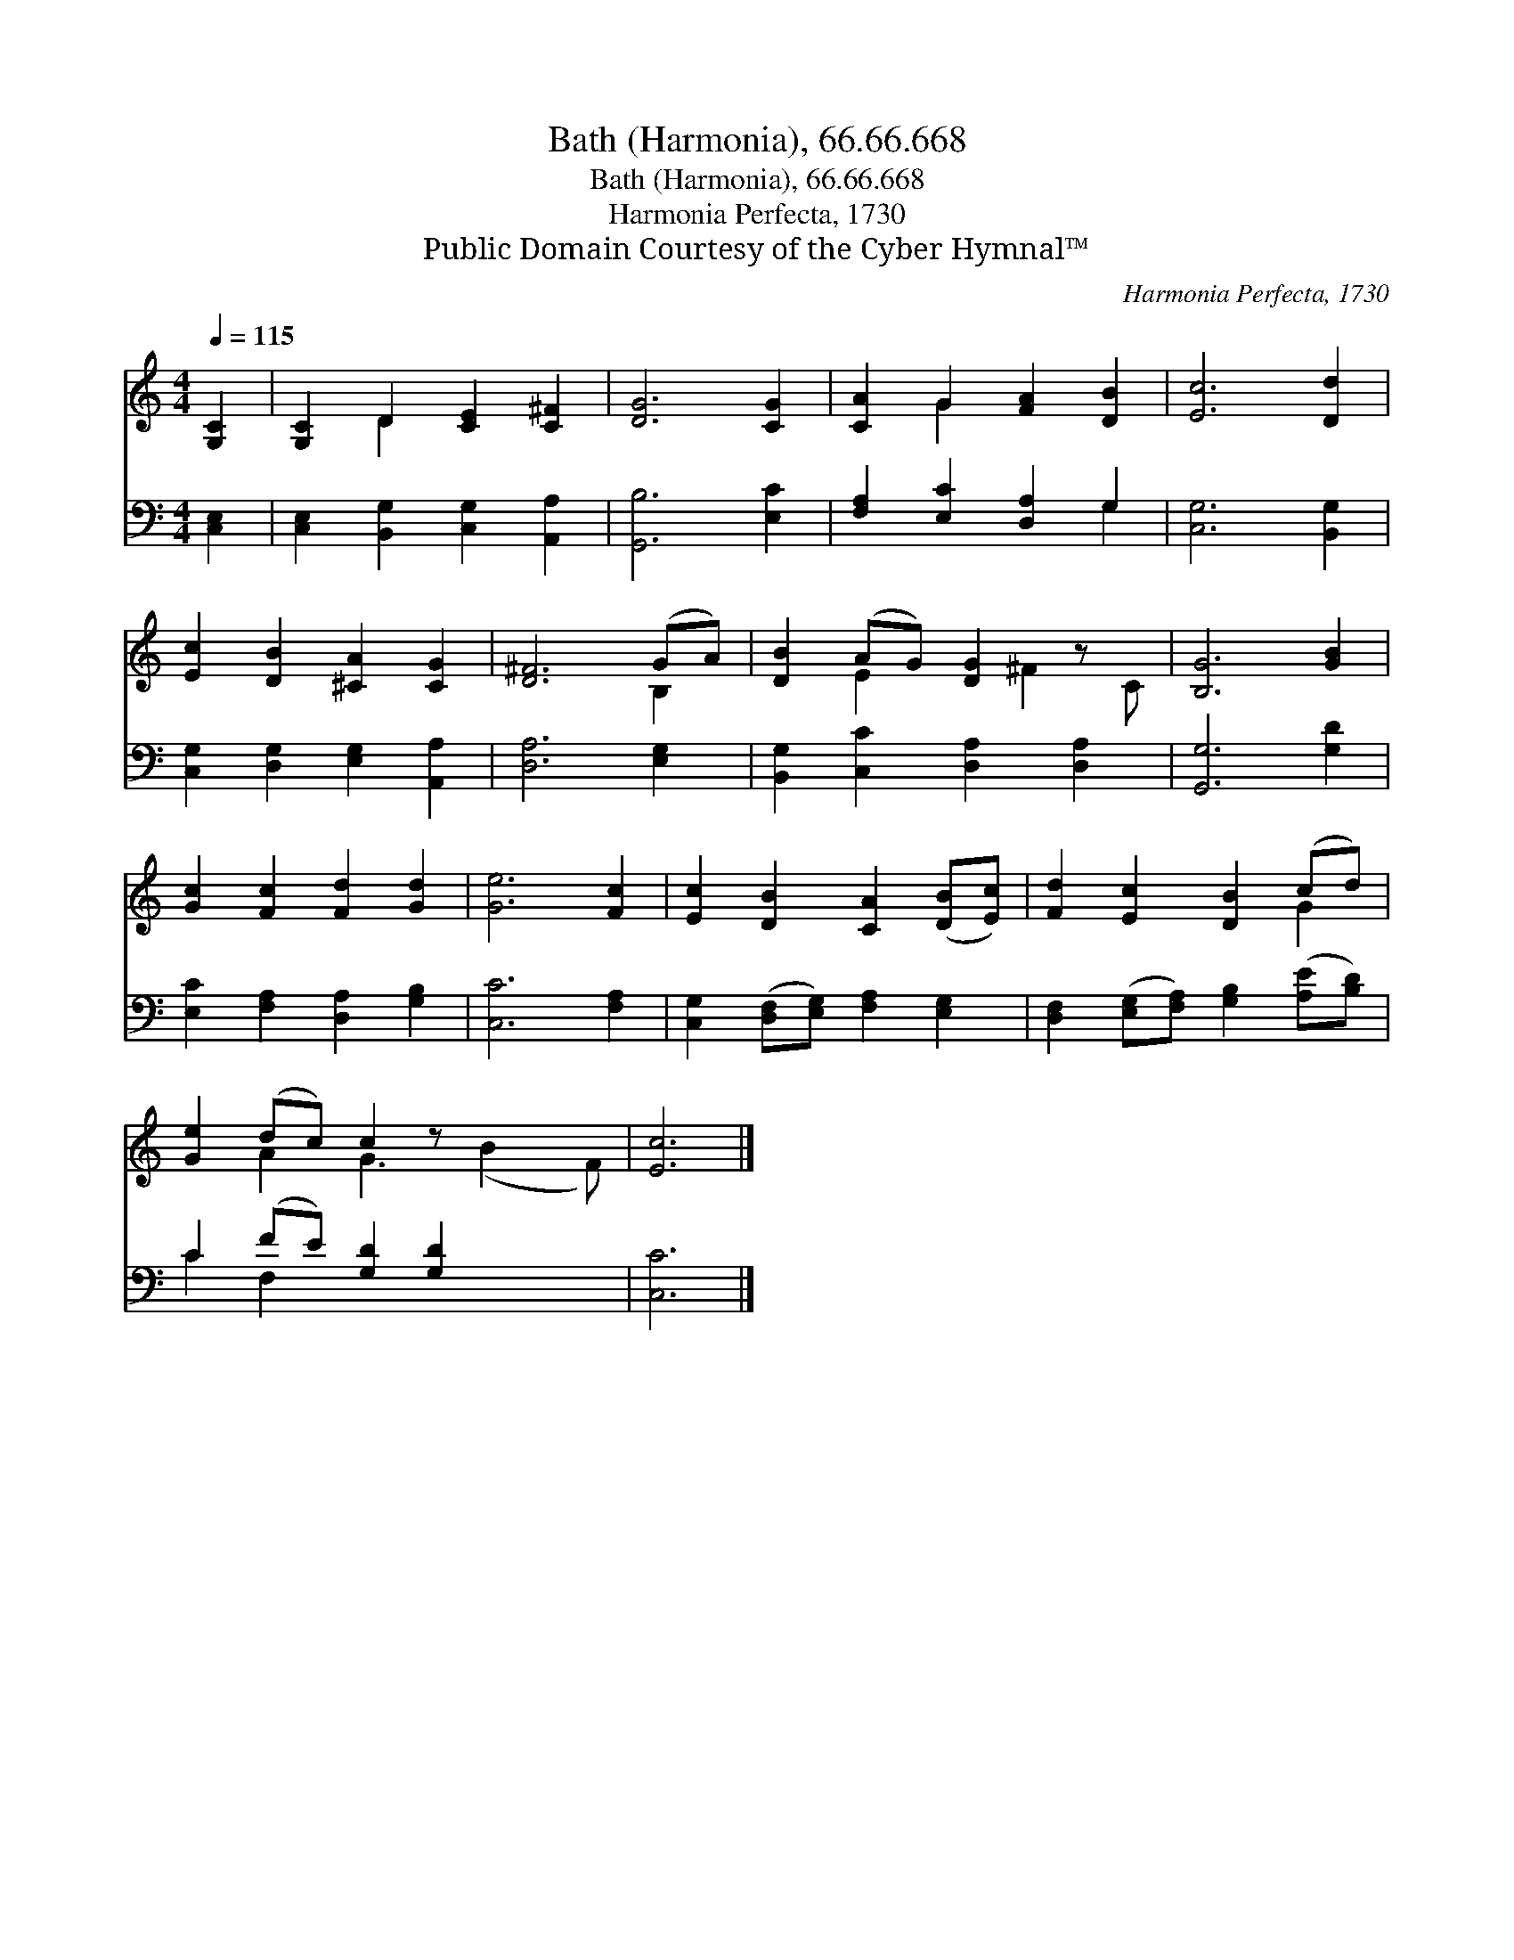 X:1
T:Bath (Harmonia), 66.66.668
T:Bath (Harmonia), 66.66.668
T:Harmonia Perfecta, 1730
T:Public Domain Courtesy of the Cyber Hymnal™
C:Harmonia Perfecta, 1730
Z:Public Domain
Z:Courtesy of the Cyber Hymnal™
%%score ( 1 2 ) ( 3 4 )
L:1/8
Q:1/4=115
M:4/4
K:C
V:1 treble 
V:2 treble 
V:3 bass 
V:4 bass 
V:1
 [G,C]2 | [G,C]2 D2 [CE]2 [C^F]2 | [DG]6 [CG]2 | [CA]2 G2 [FA]2 [DB]2 | [Ec]6 [Dd]2 | %5
 [Ec]2 [DB]2 [^CA]2 [CG]2 | [D^F]6 (GA) | [DB]2 (AG) [DG]2 z x | [B,G]6 [GB]2 | %9
 [Gc]2 [Fc]2 [Fd]2 [Gd]2 | [Ge]6 [Fc]2 | [Ec]2 [DB]2 [CA]2 ([DB][Ec]) | [Fd]2 [Ec]2 [DB]2 (cd) | %13
 [Ge]2 (dc) c2 z x3 | [Ec]6 |] %15
V:2
 x2 | x2 D2 x4 | x8 | x2 G2 x4 | x8 | x8 | x6 B,2 | x2 E2 x ^F2 C | x8 | x8 | x8 | x8 | x6 G2 | %13
 x2 A2 G3 (B2 F) | x6 |] %15
V:3
 [C,E,]2 | [C,E,]2 [B,,G,]2 [C,G,]2 [A,,A,]2 | [G,,B,]6 [E,C]2 | [F,A,]2 [E,C]2 [D,A,]2 G,2 | %4
 [C,G,]6 [B,,G,]2 | [C,G,]2 [D,G,]2 [E,G,]2 [A,,A,]2 | [D,A,]6 [E,G,]2 | %7
 [B,,G,]2 [C,C]2 [D,A,]2 [D,A,]2 | [G,,G,]6 [G,D]2 | [E,C]2 [F,A,]2 [D,A,]2 [G,B,]2 | %10
 [C,C]6 [F,A,]2 | [C,G,]2 ([D,F,][E,G,]) [F,A,]2 [E,G,]2 | %12
 [D,F,]2 ([E,G,][F,A,]) [G,B,]2 ([A,E][B,D]) | C2 (FE) [G,D]2 [G,D]2 x2 | [C,C]6 |] %15
V:4
 x2 | x8 | x8 | x6 G,2 | x8 | x8 | x8 | x8 | x8 | x8 | x8 | x8 | x8 | C2 F,2 x6 | x6 |] %15

